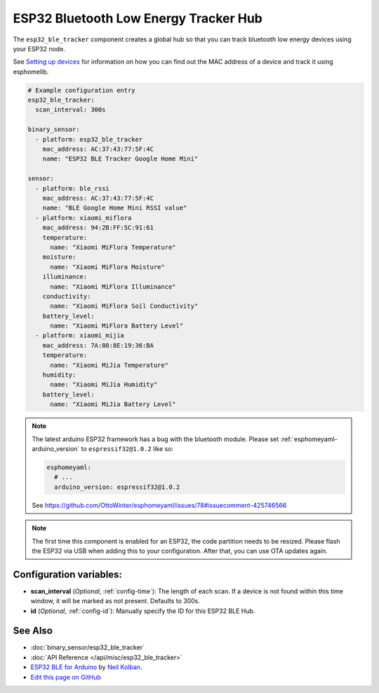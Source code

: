 ESP32 Bluetooth Low Energy Tracker Hub
======================================

The ``esp32_ble_tracker`` component creates a global hub so that you can track bluetooth low
energy devices using your ESP32 node.

See `Setting up devices </esphomeyaml/components/binary_sensor/esp32_ble.html#setting-up-devices>`__
for information on how you can find out the MAC address of a device and track it using esphomelib.

.. code:: yaml

    # Example configuration entry
    esp32_ble_tracker:
      scan_interval: 300s

    binary_sensor:
      - platform: esp32_ble_tracker
        mac_address: AC:37:43:77:5F:4C
        name: "ESP32 BLE Tracker Google Home Mini"

    sensor:
      - platform: ble_rssi
        mac_address: AC:37:43:77:5F:4C
        name: "BLE Google Home Mini RSSI value"
      - platform: xiaomi_miflora
        mac_address: 94:2B:FF:5C:91:61
        temperature:
          name: "Xiaomi MiFlora Temperature"
        moisture:
          name: "Xiaomi MiFlora Moisture"
        illuminance:
          name: "Xiaomi MiFlora Illuminance"
        conductivity:
          name: "Xiaomi MiFlora Soil Conductivity"
        battery_level:
          name: "Xiaomi MiFlora Battery Level"
      - platform: xiaomi_mijia
        mac_address: 7A:80:8E:19:36:BA
        temperature:
          name: "Xiaomi MiJia Temperature"
        humidity:
          name: "Xiaomi MiJia Humidity"
        battery_level:
          name: "Xiaomi MiJia Battery Level"

.. note::

    The latest arduino ESP32 framework has a bug with the bluetooth module. Please set
    :ref:`esphomeyaml-arduino_version` to ``espressif32@1.0.2`` like so:

    .. code:: yaml

        esphomeyaml:
          # ...
          arduino_version: espressif32@1.0.2

    See https://github.com/OttoWinter/esphomeyaml/issues/78#issuecomment-425746566


.. note::

    The first time this component is enabled for an ESP32, the code partition needs to be
    resized. Please flash the ESP32 via USB when adding this to your configuration. After that,
    you can use OTA updates again.


Configuration variables:
------------------------

- **scan_interval** (*Optional*, :ref:`config-time`): The length of each scan.
  If a device is not found within this time window, it will be marked as not present. Defaults to 300s.
- **id** (*Optional*, :ref:`config-id`): Manually specify the ID for this ESP32 BLE Hub.

See Also
--------

- :doc:`binary_sensor/esp32_ble_tracker`
- :doc:`API Reference </api/misc/esp32_ble_tracker>`
- `ESP32 BLE for Arduino <https://github.com/nkolban/ESP32_BLE_Arduino>`__ by `Neil Kolban <https://github.com/nkolban>`__.
- `Edit this page on GitHub <https://github.com/OttoWinter/esphomedocs/blob/current/esphomeyaml/components/esp32_ble_tracker.rst>`__

.. disqus::
